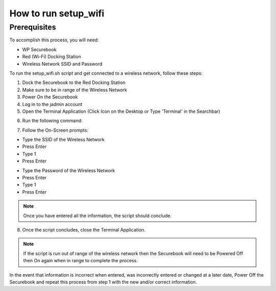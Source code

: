 .. _setup_wifi:

How to run setup_wifi
#####################

Prerequisites
-------------

To accomplish this process, you will need:

* WP Securebook
* Red (Wi-Fi) Docking Station
* Wireless Network SSID and Password

To run the setup_wifi.sh script and get connected to a wireless network, follow these steps:

1. Dock the Securebook to the Red Docking Station
2. Make sure to be in range of the Wireless Network
3. Power On the Securebook
4. Log in to the jadmin account
5. Open the Terminal Application (Click Icon on the Desktop or Type 'Terminal' in the Searchbar)

.. image:: ../_resources/01_WifiSetupTerminal.png

6. Run the following command:

.. code-block:: bash
    :linenos:
    
	sudo bash setup_wifi.sh
    
7. Follow the On-Screen prompts:

* Type the SSID of the Wireless Network
* Press Enter
* Type 1
* Press Enter

.. image:: ../_resources/02_WifiSetupSSID.JPG

* Type the Password of the Wireless Network
* Press Enter
* Type 1
* Press Enter

.. image:: ../_resources/03_WifiSetupPassword.JPG

.. note::

    Once you have entered all the information, the script should conclude.

8. Once the script concludes, close the Terminal Application.

.. note::

    If the script is run out of range of the wireless network then the Securebook will need to be Powered Off then On again when in range to complete the process.

In the event that information is incorrect when entered, was incorrectly entered or changed at a later date, Power Off the Securebook and repeat this process from step 1 with the new and/or correct information.